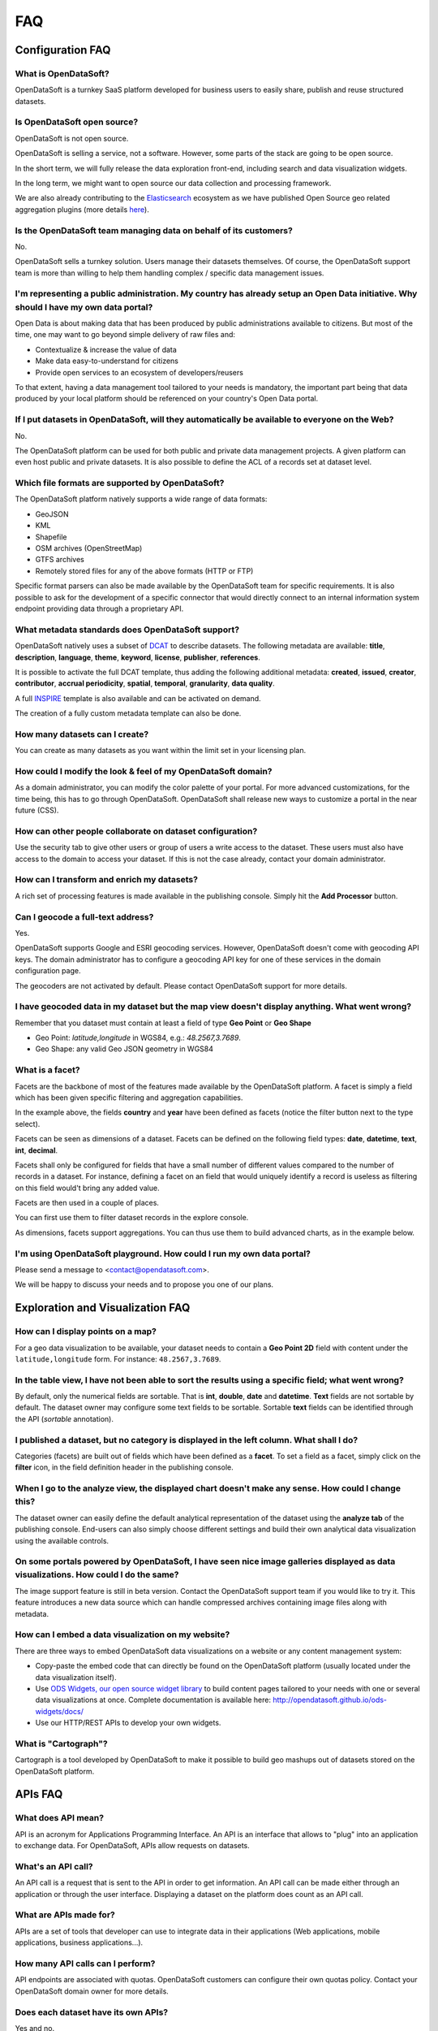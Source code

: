 FAQ
===

Configuration FAQ
-----------------

What is OpenDataSoft?
~~~~~~~~~~~~~~~~~~~~~

OpenDataSoft is a turnkey SaaS platform developed for business users to easily share, publish and reuse structured
datasets.

Is OpenDataSoft open source?
~~~~~~~~~~~~~~~~~~~~~~~~~~~~

OpenDataSoft is not open source.

OpenDataSoft is selling a service, not a software. However, some parts of the stack are going to be open source.

In the short term, we will fully release the data exploration front-end, including search and data visualization
widgets.

In the long term, we might want to open source our data collection and processing framework.

We are also already contributing to the `Elasticsearch <http://www.elasticsearch.org/>`_ ecosystem as we have published
Open Source geo related aggregation plugins (more details `here <https://github.com/opendatasoft>`_).

Is the OpenDataSoft team managing data on behalf of its customers?
~~~~~~~~~~~~~~~~~~~~~~~~~~~~~~~~~~~~~~~~~~~~~~~~~~~~~~~~~~~~~~~~~~
No.

OpenDataSoft sells a turnkey solution. Users manage their datasets themselves. Of course, the OpenDataSoft support team
is more than willing to help them handling complex / specific data management issues.

I'm representing a public administration. My country has already setup an Open Data initiative. Why should I have my own data portal?
~~~~~~~~~~~~~~~~~~~~~~~~~~~~~~~~~~~~~~~~~~~~~~~~~~~~~~~~~~~~~~~~~~~~~~~~~~~~~~~~~~~~~~~~~~~~~~~~~~~~~~~~~~~~~~~~~~~~~~~~~~~~~~~~~~~~~

Open Data is about making data that has been produced by public administrations available to citizens. But most of the
time, one may want to go beyond simple delivery of raw files and:

* Contextualize & increase the value of data
* Make data easy-to-understand for citizens
* Provide open services to an ecosystem of developers/reusers

To that extent, having a data management tool tailored to your needs is mandatory, the important part being that data
produced by your local platform should be referenced on your country's Open Data portal.

If I put datasets in OpenDataSoft, will they automatically be available to everyone on the Web?
~~~~~~~~~~~~~~~~~~~~~~~~~~~~~~~~~~~~~~~~~~~~~~~~~~~~~~~~~~~~~~~~~~~~~~~~~~~~~~~~~~~~~~~~~~~~~~~

No.

The OpenDataSoft platform can be used for both public and private data management projects. A given platform can even
host public and private datasets. It is also possible to define the ACL of a records set at dataset level.

Which file formats are supported by OpenDataSoft?
~~~~~~~~~~~~~~~~~~~~~~~~~~~~~~~~~~~~~~~~~~~~~~~~~

The OpenDataSoft platform natively supports a wide range of data formats:

* GeoJSON
* KML
* Shapefile
* OSM archives (OpenStreetMap)
* GTFS archives
* Remotely stored files for any of the above formats (HTTP or FTP)

Specific format parsers can also be made available by the OpenDataSoft team for specific requirements. It is also
possible to ask for the development of a specific connector that would directly connect to an internal information
system endpoint providing data through a proprietary API.

What metadata standards does OpenDataSoft support?
~~~~~~~~~~~~~~~~~~~~~~~~~~~~~~~~~~~~~~~~~~~~~~~~~~
OpenDataSoft natively uses a subset of `DCAT <http://www.w3.org/TR/vocab-dcat/>`_ to describe datasets. The following
metadata are available: **title**, **description**, **language**, **theme**, **keyword**, **license**, **publisher**,
**references**.

It is possible to activate the full DCAT template, thus adding the following additional metadata: **created**,
**issued**, **creator**, **contributor**, **accrual periodicity**, **spatial**, **temporal**, **granularity**,
**data quality**.

A full `INSPIRE <http://inspire.ec.europa.eu/index.cfm/pageid/101>`_ template is also available and can be activated on
demand.

The creation of a fully custom metadata template can also be done.

How many datasets can I create?
~~~~~~~~~~~~~~~~~~~~~~~~~~~~~~~

You can create as many datasets as you want within the limit set in your licensing plan.

How could I modify the look & feel of my OpenDataSoft domain?
~~~~~~~~~~~~~~~~~~~~~~~~~~~~~~~~~~~~~~~~~~~~~~~~~~~~~~~~~~~~~

As a domain administrator, you can modify the color palette of your portal. For more advanced customizations, for the
time being, this has to go through OpenDataSoft. OpenDataSoft shall release new ways to customize a portal in the near
future (CSS).

How can other people collaborate on dataset configuration?
~~~~~~~~~~~~~~~~~~~~~~~~~~~~~~~~~~~~~~~~~~~~~~~~~~~~~~~~~~

Use the security tab to give other users or group of users a write access to the dataset. These users must also have
access to the domain to access your dataset. If this is not the case already, contact your domain administrator.

How can I transform and enrich my datasets?
~~~~~~~~~~~~~~~~~~~~~~~~~~~~~~~~~~~~~~~~~~~

A rich set of processing features is made available in the publishing console. Simply hit the **Add Processor** button.

Can I geocode a full-text address?
~~~~~~~~~~~~~~~~~~~~~~~~~~~~~~~~~~

Yes.

OpenDataSoft supports Google and ESRI geocoding services. However, OpenDataSoft doesn't come with geocoding API keys.
The domain administrator has to configure a geocoding API key for one of these services in the domain configuration
page.

The geocoders are not activated by default. Please contact OpenDataSoft support for more details.

I have geocoded data in my dataset but the map view doesn't display anything. What went wrong?
~~~~~~~~~~~~~~~~~~~~~~~~~~~~~~~~~~~~~~~~~~~~~~~~~~~~~~~~~~~~~~~~~~~~~~~~~~~~~~~~~~~~~~~~~~~~~~~~~
Remember that you dataset must contain at least a field of type **Geo Point** or **Geo Shape**

* Geo Point: `latitude,longitude` in WGS84, e.g.: `48.2567,3.7689`.
* Geo Shape: any valid Geo JSON geometry in WGS84

What is a facet?
~~~~~~~~~~~~~~~~

Facets are the backbone of most of the features made available by the OpenDataSoft platform. A facet is simply a field
which has been given specific filtering and aggregation capabilities.

.. image:: faq__facet-configuration--en.jpg
   :alt: Facet configuration

In the example above, the fields **country** and **year** have been defined as facets (notice the filter button next to
the type select).

Facets can be seen as dimensions of a dataset. Facets can be defined on the following field types: **date**,
**datetime**, **text**, **int**, **decimal**.

Facets shall only be configured for fields that have a small number of different values compared to the number of
records in a dataset. For instance, defining a facet on an field that would uniquely identify a record is useless as
filtering on this field would't bring any added value.

Facets are then used in a couple of places.

You can first use them to filter dataset records in the explore console.

.. image:: faq__facet-explore--en.jpg
    :alt: Refine on facets

As dimensions, facets support aggregations. You can thus use them to build advanced charts, as in the example below.

.. image:: faq__facet-chart--en.jpg
    :alt: Build charts with facets


I'm using OpenDataSoft playground. How could I run my own data portal?
~~~~~~~~~~~~~~~~~~~~~~~~~~~~~~~~~~~~~~~~~~~~~~~~~~~~~~~~~~~~~~~~~~~~~~~~~

Please send a message to <contact@opendatasoft.com>.

We will be happy to discuss your needs and to propose you one of our plans.

Exploration and Visualization FAQ
---------------------------------

How can I display points on a map?
~~~~~~~~~~~~~~~~~~~~~~~~~~~~~~~~~~~
For a geo data visualization to be available, your dataset needs to contain a **Geo Point 2D** field with content under
the ``latitude,longitude`` form. For instance: ``48.2567,3.7689``.

In the table view, I have not been able to sort the results using a specific field; what went wrong?
~~~~~~~~~~~~~~~~~~~~~~~~~~~~~~~~~~~~~~~~~~~~~~~~~~~~~~~~~~~~~~~~~~~~~~~~~~~~~~~~~~~~~~~~~~~~~~~~~~~~~

By default, only the numerical fields are sortable. That is **int**, **double**, **date** and **datetime**. **Text**
fields are not sortable by default. The dataset owner may configure some text fields to be sortable. Sortable **text**
fields can be identified through the API (`sortable` annotation).

I published a dataset, but no category is displayed in the left column. What shall I do?
~~~~~~~~~~~~~~~~~~~~~~~~~~~~~~~~~~~~~~~~~~~~~~~~~~~~~~~~~~~~~~~~~~~~~~~~~~~~~~~~~~~~~~~~~

Categories (facets) are built out of fields which have been defined as a **facet**. To set a field as a facet, simply
click on the **filter** icon, in the field definition header in the publishing console.

When I go to the analyze view, the displayed chart doesn't make any sense. How could I change this?
~~~~~~~~~~~~~~~~~~~~~~~~~~~~~~~~~~~~~~~~~~~~~~~~~~~~~~~~~~~~~~~~~~~~~~~~~~~~~~~~~~~~~~~~~~~~~~~~~~~~

The dataset owner can easily define the default analytical representation of the dataset using the **analyze tab** of
the publishing console. End-users can also simply choose different settings and build their own analytical data
visualization using the available controls.

On some portals powered by OpenDataSoft, I have seen nice image galleries displayed as data visualizations. How could I do the same?
~~~~~~~~~~~~~~~~~~~~~~~~~~~~~~~~~~~~~~~~~~~~~~~~~~~~~~~~~~~~~~~~~~~~~~~~~~~~~~~~~~~~~~~~~~~~~~~~~~~~~~~~~~~~~~~~~~~~~~~~~~~~~~~~~~~~~

The image support feature is still in beta version. Contact the OpenDataSoft support team if you would like to try it.
This feature introduces a new data source which can handle compressed archives containing image files along with
metadata.

How can I embed a data visualization on my website?
~~~~~~~~~~~~~~~~~~~~~~~~~~~~~~~~~~~~~~~~~~~~~~~~~~~~

There are three ways to embed OpenDataSoft data visualizations on a website or any content management system:

* Copy-paste the embed code that can directly be found on the OpenDataSoft platform (usually located under the data
  visualization itself).
* Use `ODS Widgets, our open source widget library <https://github.com/opendatasoft/ods-widgets>`_
  to build content pages tailored to your needs with one or several data visualizations at once.
  Complete documentation is available here: `<http://opendatasoft.github.io/ods-widgets/docs/>`_
* Use our HTTP/REST APIs to develop your own widgets.

What is "Cartograph"?
~~~~~~~~~~~~~~~~~~~~~~

Cartograph is a tool developed by OpenDataSoft to make it possible to build geo mashups out of datasets stored on the
OpenDataSoft platform.

APIs FAQ
--------

What does API mean?
~~~~~~~~~~~~~~~~~~~

API is an acronym for Applications Programming Interface. An API is an interface that allows to "plug" into an application to exchange data. For OpenDataSoft, APIs allow requests on datasets. 

What's an API call? 
~~~~~~~~~~~~~~~~~~~

An API call is a request that is sent to the API in order to get information. An API call can be made either through an application or through the user interface. Displaying a dataset on the platform does count as an API call. 

What are APIs made for?
~~~~~~~~~~~~~~~~~~~~~~~

APIs are a set of tools that developer can use to integrate data in their applications (Web applications, mobile
applications, business applications...).

How many API calls can I perform?
~~~~~~~~~~~~~~~~~~~~~~~~~~~~~~~~~~

API endpoints are associated with quotas. OpenDataSoft customers can configure their own quotas policy. Contact your
OpenDataSoft domain owner for more details.

Does each dataset have its own APIs?
~~~~~~~~~~~~~~~~~~~~~~~~~~~~~~~~~~~~~

Yes and no.

No, because all our :doc:`APIs </api/available_apis>` can be used with any dataset.

Yes, because giving the dataset, the filtering and facetting features will vary as the dataset defines the available
fields for **querying**, **sorting** and **facetting**.
